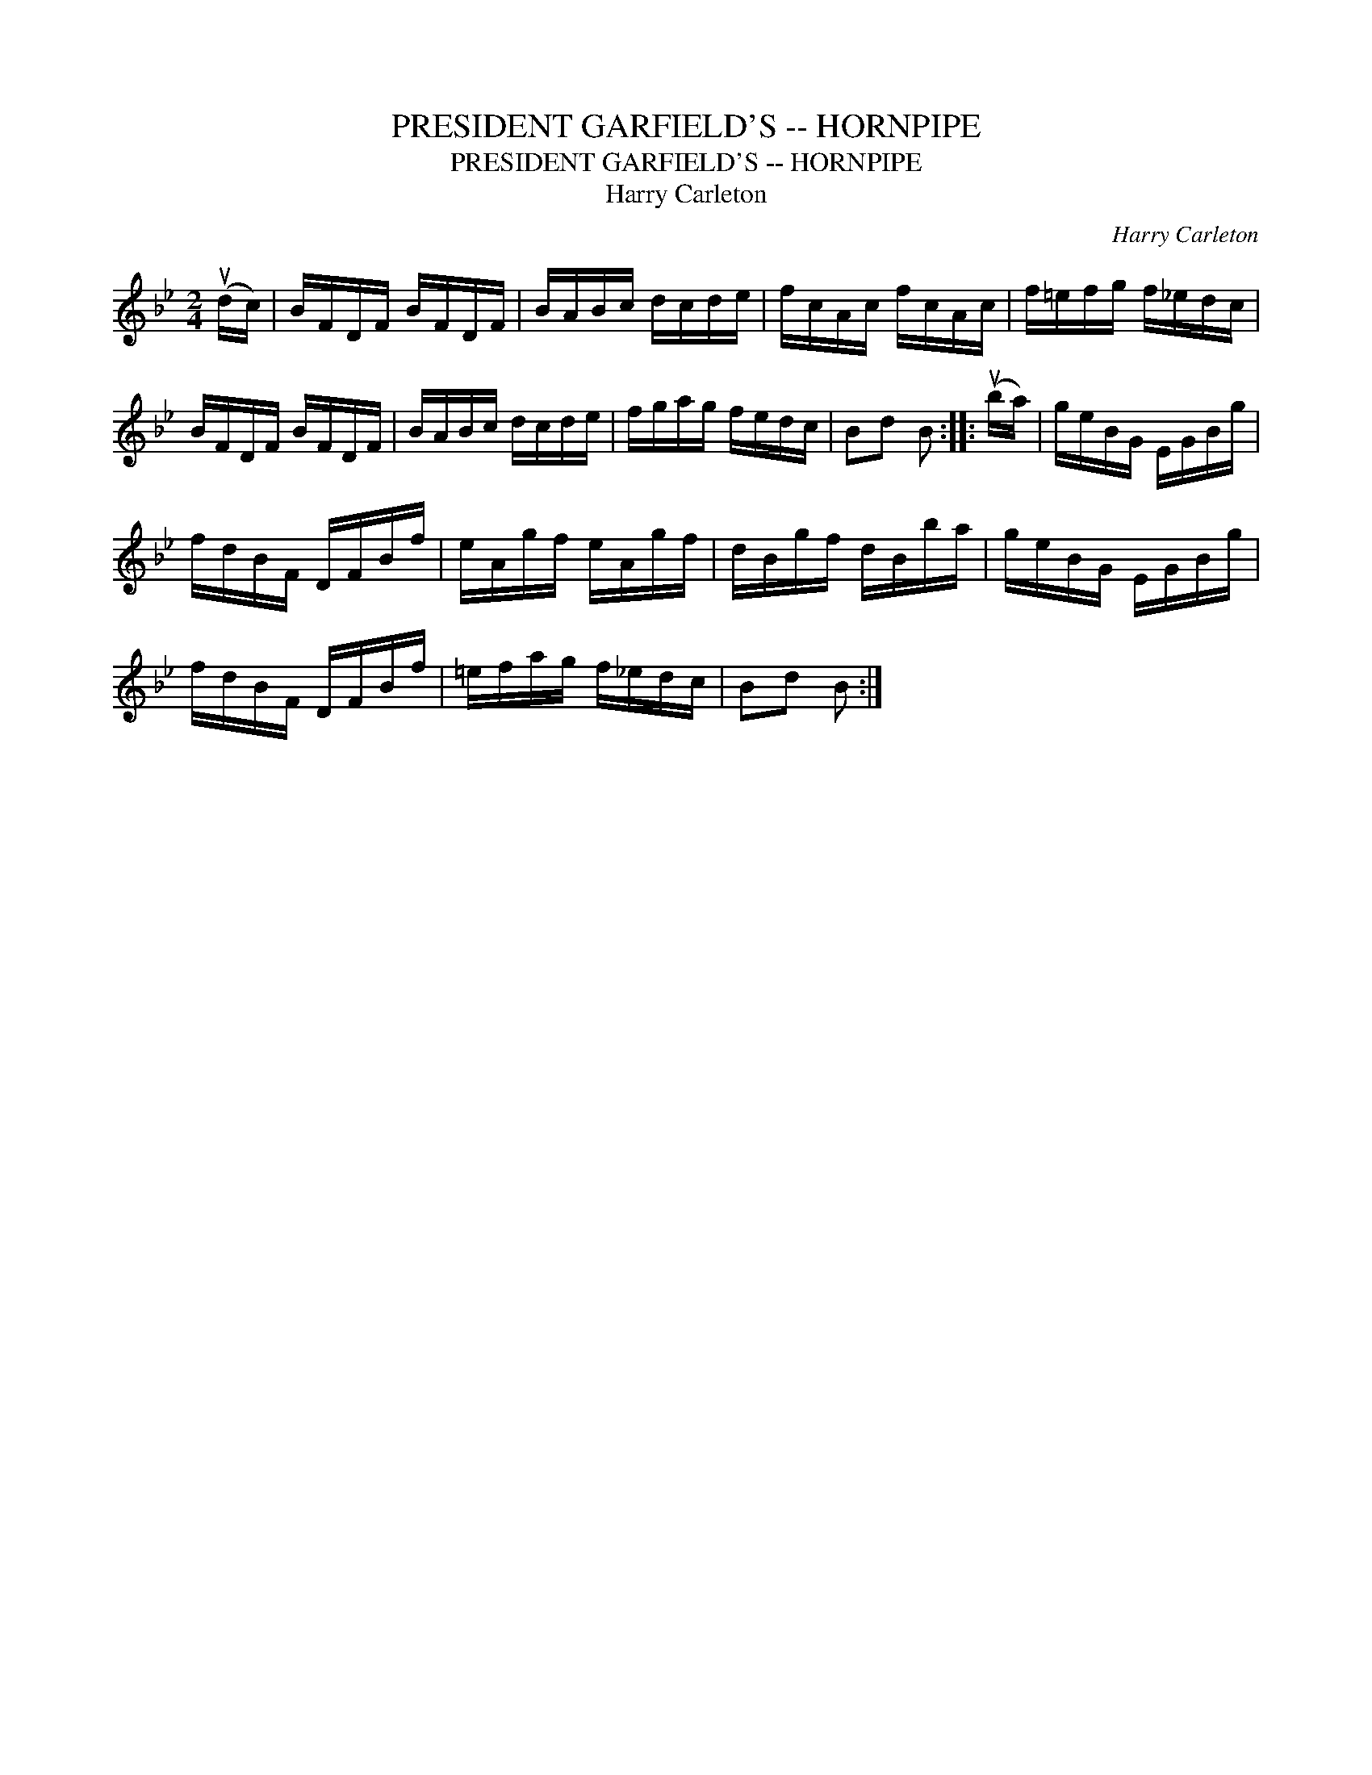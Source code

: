 X:1
T:PRESIDENT GARFIELD'S -- HORNPIPE
T:PRESIDENT GARFIELD'S -- HORNPIPE
T:Harry Carleton
C:Harry Carleton
L:1/8
M:2/4
K:Bb
V:1 treble 
V:1
 (ud/c/) | B/F/D/F/ B/F/D/F/ | B/A/B/c/ d/c/d/e/ | f/c/A/c/ f/c/A/c/ | f/=e/f/g/ f/_e/d/c/ | %5
 B/F/D/F/ B/F/D/F/ | B/A/B/c/ d/c/d/e/ | f/g/a/g/ f/e/d/c/ | Bd B :: (ub/a/) | g/e/B/G/ E/G/B/g/ | %11
 f/d/B/F/ D/F/B/f/ | e/A/g/f/ e/A/g/f/ | d/B/g/f/ d/B/b/a/ | g/e/B/G/ E/G/B/g/ | %15
 f/d/B/F/ D/F/B/f/ | =e/f/a/g/ f/_e/d/c/ | Bd B :| %18

